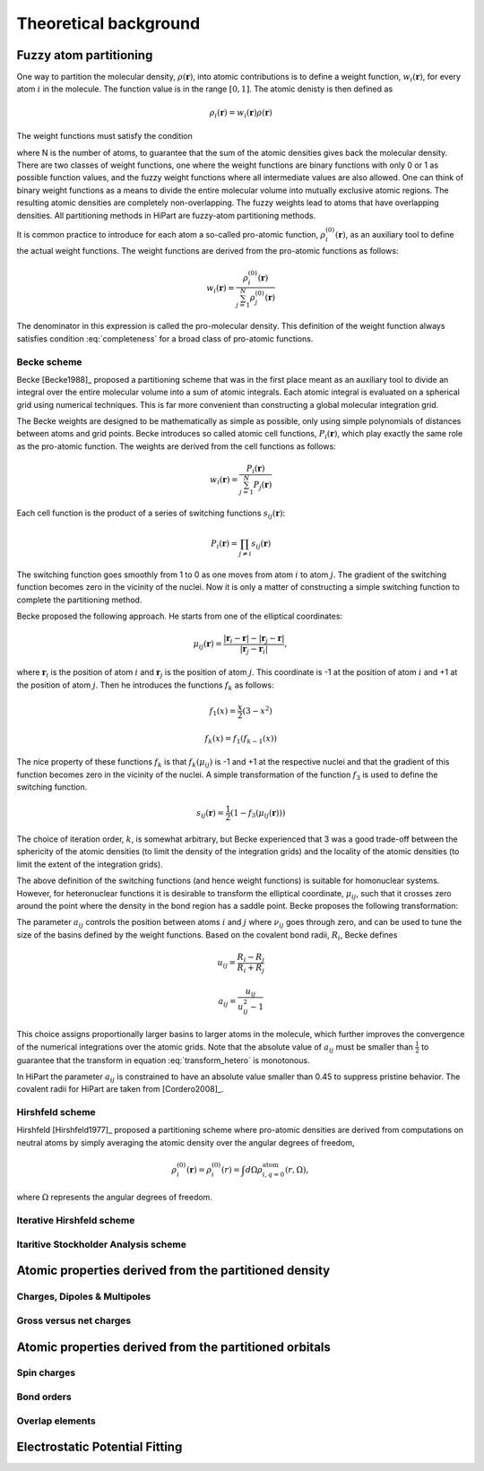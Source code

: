 .. _theory:

Theoretical background
======================


Fuzzy atom partitioning
-----------------------

One way to partition the molecular density, :math:`\rho(\mathbf{r})`, into atomic
contributions is to define a weight function, :math:`w_i(\mathbf{r})`, for every
atom :math:`i` in the molecule. The function value is in the range
:math:`[0,1]`. The atomic denisty is then defined as

.. math:: \rho_i(\mathbf{r}) = w_i(\mathbf{r})\rho(\mathbf{r})

The weight functions must satisfy the condition

.. math:: \sum_{i=1}^N w_i(\mathbf{r}) = 1, ~~ \forall \mathbf{r} \in \mathbb{R}^3,
    :label: completeness

where N is the number of atoms, to guarantee that the sum of the atomic
densities gives back the molecular density. There are two classes of weight
functions, one where the weight functions are binary functions with only 0 or 1
as possible function values, and the fuzzy weight functions where all
intermediate values are also allowed. One can think of binary weight functions
as a means to divide the entire molecular volume into mutually exclusive atomic
regions. The resulting atomic densities are completely non-overlapping. The
fuzzy weights lead to atoms that have overlapping densities. All partitioning
methods in HiPart are fuzzy-atom partitioning methods.

It is common practice to introduce for each atom a so-called pro-atomic
function, :math:`\rho_i^{(0)}(\mathbf{r})`, as an auxiliary tool to define the
actual weight functions. The weight functions are derived from the pro-atomic
functions as follows:

.. math:: w_i(\mathbf{r}) = \frac{\rho_i^{(0)}(\mathbf{r})}{\sum_{j=1}^N \rho_j^{(0)}(\mathbf{r})}

The denominator in this expression is called the pro-molecular density. This
definition of the weight function always satisfies condition :eq:`completeness`
for a broad class of pro-atomic functions.

.. _becke:

Becke scheme
^^^^^^^^^^^^

Becke [Becke1988]_ proposed a partitioning scheme that was in the first place
meant as an auxiliary tool to divide an integral over the entire molecular
volume into a sum of atomic integrals. Each atomic integral is evaluated on a
spherical grid using numerical techniques. This is far more convenient than
constructing a global molecular integration grid.

The Becke weights are designed to be mathematically as simple as possible, only
using simple polynomials of distances between atoms and grid points. Becke
introduces so called atomic cell functions, :math:`P_i(\mathbf{r})`, which play
exactly the same role as the pro-atomic function. The weights are derived from
the cell functions as follows:

.. math:: w_i(\mathbf{r}) = \frac{P_i(\mathbf{r})}{\sum_{j=1}^N P_j(\mathbf{r})}

Each cell function is the product of a series of switching functions
:math:`s_{ij}(\mathbf{r})`:

.. math:: P_i(\mathbf{r}) = \prod_{j\neq i} s_{ij}(\mathbf{r})

The switching function goes smoothly from 1 to 0 as one moves from atom
:math:`i` to atom :math:`j`. The gradient of the switching function becomes zero
in the vicinity of the nuclei. Now it is only a matter of constructing a simple
switching function to complete the partitioning method.

Becke proposed the following approach. He starts from one of the elliptical
coordinates:

.. math:: \mu_{ij}(\mathbf{r}) = \frac{|\mathbf{r}_i - \mathbf{r}| - |\mathbf{r}_j - \mathbf{r}|}{|\mathbf{r}_j - \mathbf{r}_i|},

where :math:`\mathbf{r}_i` is the position of atom :math:`i` and
:math:`\mathbf{r}_j` is the position of atom :math:`j`. This coordinate is -1 at
the position of atom :math:`i` and +1 at the position of atom :math:`j`. Then he
introduces the functions :math:`f_k` as follows:

.. math::
    f_1(x) = \frac{x}{2}(3-x^2)

    f_k(x) = f_1(f_{k-1}(x))

The nice property of these functions :math:`f_k` is that :math:`f_k(\mu_{ij})`
is -1 and +1 at the respective nuclei and that the gradient of this function
becomes zero in the vicinity of the nuclei. A simple transformation of the
function :math:`f_3` is used to define the switching function.

.. math:: s_{ij}(\mathbf{r}) = \frac{1}{2}(1-f_3(\mu_{ij}(\mathbf{r})))

The choice of iteration order, :math:`k`, is somewhat arbitrary, but Becke
experienced that 3 was a good trade-off between the sphericity of the atomic
densities (to limit the density of the integration grids) and the locality of
the atomic densities (to limit the extent of the integration grids).

The above definition of the switching functions (and hence weight functions) is
suitable for homonuclear systems. However, for heteronuclear functions it is
desirable to transform the elliptical coordinate, :math:`\mu_{ij}`, such that it
crosses zero around the point where the density in the bond region has a
saddle point. Becke proposes the following transformation:

.. math::
    \nu_{ij} = \mu_{ij} + a_{ij}(1 - \mu_{ij}^2)
    :label: transform_hetero

    s_{ij,\text{het}}(\mu_{ij}) = s_{ij}(\nu_{ij})

The parameter :math:`a_{ij}` controls the position between atoms :math:`i` and
:math:`j` where :math:`\nu_{ij}` goes through zero, and can be used to tune
the size of the basins defined by the weight functions. Based on the covalent
bond radii, :math:`R_i`, Becke defines

.. math::
    u_{ij} = \frac{R_i-R_j}{R_i+R_j}

    a_{ij} = \frac{u_{ij}}{u_{ij}^2-1}

This choice assigns proportionally larger basins to larger atoms in the
molecule, which further improves the convergence of the numerical integrations
over the atomic grids. Note that the absolute value of :math:`a_{ij}` must be
smaller than :math:`\frac{1}{2}` to guarantee that the transform in equation
:eq:`transform_hetero` is monotonous.

In HiPart the parameter :math:`a_{ij}` is constrained to have an absolute value
smaller than 0.45 to suppress pristine behavior. The covalent radii for HiPart
are taken from [Cordero2008]_.

.. _hirshfeld:

Hirshfeld scheme
^^^^^^^^^^^^^^^^

Hirshfeld [Hirshfeld1977]_ proposed a partitioning scheme where pro-atomic
densities are derived from computations on neutral atoms by simply averaging the
atomic density over the angular degrees of freedom,

.. math:: \rho_i^{(0)}(\mathbf{r}) = \rho_i^{(0)}(r) = \int d\Omega \rho_{i,q=0}^{\text{atom}}(r,\Omega),

where :math:`\Omega` represents the angular degrees of freedom.

.. _hirshfeld-i:

Iterative Hirshfeld scheme
^^^^^^^^^^^^^^^^^^^^^^^^^^

Itaritive Stockholder Analysis scheme
^^^^^^^^^^^^^^^^^^^^^^^^^^^^^^^^^^^^^


Atomic properties derived from the partitioned density
------------------------------------------------------

Charges, Dipoles & Multipoles
^^^^^^^^^^^^^^^^^^^^^^^^^^^^^

Gross versus net charges
^^^^^^^^^^^^^^^^^^^^^^^^


Atomic properties derived from the partitioned orbitals
-------------------------------------------------------

Spin charges
^^^^^^^^^^^^

Bond orders
^^^^^^^^^^^

Overlap elements
^^^^^^^^^^^^^^^^


Electrostatic Potential Fitting
-------------------------------
